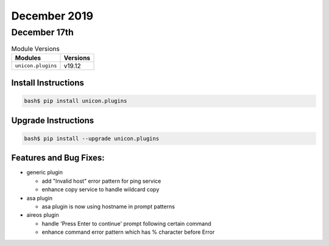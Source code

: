 December 2019
=============

December 17th
-------------

.. csv-table:: Module Versions
    :header: "Modules", "Versions"

        ``unicon.plugins``, v19.12


Install Instructions
^^^^^^^^^^^^^^^^^^^^

.. code-block:: bash

    bash$ pip install unicon.plugins


Upgrade Instructions
^^^^^^^^^^^^^^^^^^^^

.. code-block:: bash

    bash$ pip install --upgrade unicon.plugins


Features and Bug Fixes:
^^^^^^^^^^^^^^^^^^^^^^^

- generic plugin

  - add "Invalid host" error pattern for ping service

  - enhance copy service to handle wildcard copy

- asa plugin

  - asa plugin is now using hostname in prompt patterns

- aireos plugin

  - handle 'Press Enter to continue' prompt following certain command

  - enhance command error pattern which has % character before Error
